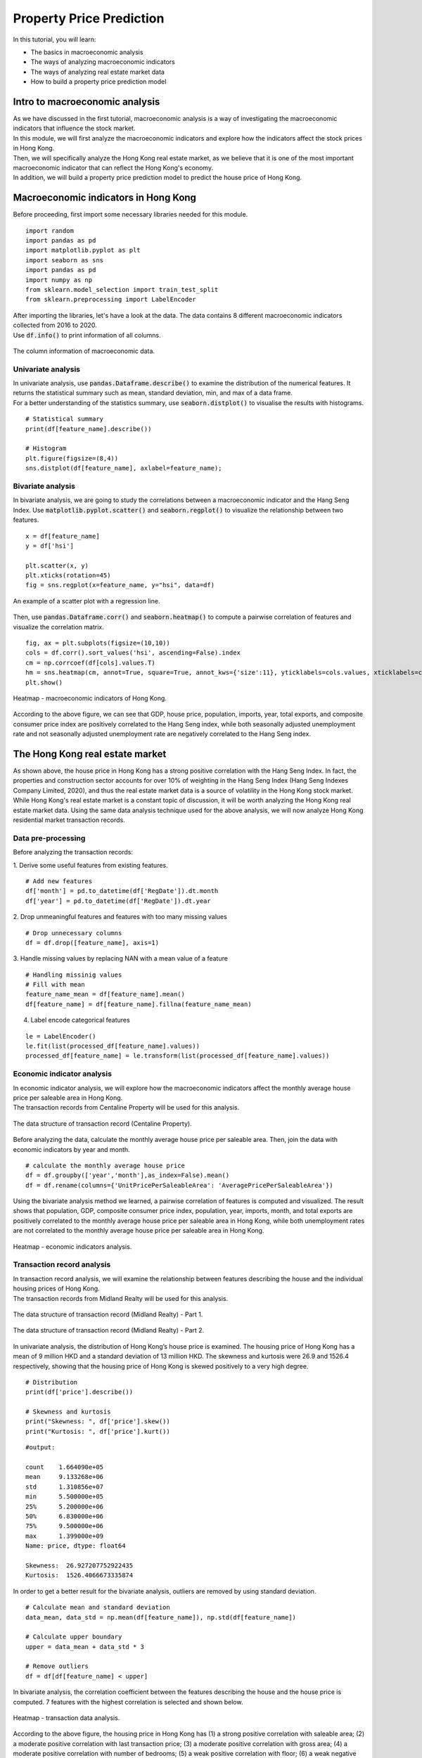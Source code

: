 Property Price Prediction
==========================


In this tutorial, you will learn:

* The basics in macroeconomic analysis
* The ways of analyzing macroeconomic indicators
* The ways of analyzing real estate market data
* How to build a property price prediction model

Intro to macroeconomic analysis
-------------------------------

| As we have discussed in the first tutorial, macroeconomic analysis is a way of
  investigating the macroeconomic indicators that influence the stock market.
  
| In this module, we will first analyze the macroeconomic indicators and explore how 
  the indicators affect the stock prices in Hong Kong. 
  
| Then, we will specifically analyze the Hong Kong real estate market, as we believe
  that it is one of the most important macroeconomic indicator that can reflect the
  Hong Kong's economy.

| In addition, we will build a property price prediction model to predict the house price
  of Hong Kong. 

Macroeconomic indicators in Hong Kong
-------------------------------------

| Before proceeding, first import some necessary libraries needed for this module.
 
::

    import random
    import pandas as pd
    import matplotlib.pyplot as plt
    import seaborn as sns
    import pandas as pd
    import numpy as np
    from sklearn.model_selection import train_test_split
    from sklearn.preprocessing import LabelEncoder

| After importing the libraries, let's have a look at the data. The data contains 8 
  different macroeconomic indicators collected from 2016 to 2020. 

| Use :code:`df.info()` to print information of all columns.  

.. figure:: ../images/macroeconomic_data.png
    :width: 400px
    :align: center
    :alt: "Macroeconomic data."

    The column information of macroeconomic data.

Univariate analysis
^^^^^^^^^^^^^^^^^^^
| In univariate analysis, use :code:`pandas.Dataframe.describe()` to examine the 
  distribution of the numerical features. It returns the statistical summary such as mean, 
  standard deviation, min, and max of a data frame. 

| For a better understanding of the statistics summary, use :code:`seaborn.distplot()` 
  to visualise the results with histograms.

::

    # Statistical summary
    print(df[feature_name].describe())

    # Histogram
    plt.figure(figsize=(8,4))
    sns.distplot(df[feature_name], axlabel=feature_name);

Bivariate analysis
^^^^^^^^^^^^^^^^^^
| In bivariate analysis, we are going to study the correlations between 
  a macroeconomic indicator and the Hang Seng Index. 
  Use :code:`matplotlib.pyplot.scatter()` and :code:`seaborn.regplot()` to 
  visualize the relationship between two features. 

::

    x = df[feature_name]
    y = df['hsi']

    plt.scatter(x, y)
    plt.xticks(rotation=45)
    fig = sns.regplot(x=feature_name, y="hsi", data=df)

.. figure:: ../images/scatter_graph_regline.png
    :width: 400px
    :align: center
    :alt: "Scatter graph with regline."

    An example of a scatter plot with a regression line.

| Then, use :code:`pandas.Dataframe.corr()` and :code:`seaborn.heatmap()` to compute 
  a pairwise correlation of features and visualize the correlation matrix.

::

    fig, ax = plt.subplots(figsize=(10,10)) 
    cols = df.corr().sort_values('hsi', ascending=False).index
    cm = np.corrcoef(df[cols].values.T)
    hm = sns.heatmap(cm, annot=True, square=True, annot_kws={'size':11}, yticklabels=cols.values, xticklabels=cols.values)
    plt.show()

.. figure:: ../images/heatmap_macro_indicator.png
    :width: 620px
    :align: center
    :alt: "Heatmap - macroeconomic indicator."

    Heatmap - macroeconomic indicators of Hong Kong.

| According to the above figure, we can see that GDP, house price, population, imports, 
  year, total exports, and composite consumer price index are positively correlated to the 
  Hang Seng index, while both seasonally adjusted unemployment rate and not seasonally 
  adjusted unemployment rate are negatively correlated to the Hang Seng index.


The Hong Kong real estate market
--------------------------------
| As shown above, the house price in Hong Kong has a strong positive correlation with the
  Hang Seng Index. In fact, the properties and construction sector accounts for over 10% 
  of weighting in the Hang Seng Index (Hang Seng Indexes Company Limited, 2020), and thus 
  the real estate market data is a source of volatility in the Hong Kong stock market. 
  
| While Hong Kong's real estate market is a constant topic of discussion, it will be worth 
  analyzing the Hong Kong real estate market data. Using the same data analysis 
  technique used for the above analysis, we will now analyze Hong Kong residential 
  market transaction records.

Data pre-processing
^^^^^^^^^^^^^^^^^^^
| Before analyzing the transaction records:

1. Derive some useful features from existing features.
::

    # Add new features
    df['month'] = pd.to_datetime(df['RegDate']).dt.month
    df['year'] = pd.to_datetime(df['RegDate']).dt.year

2. Drop unmeaningful features and features with too many missing values
::

    # Drop unnecessary columns
    df = df.drop([feature_name], axis=1)

3. Handle missing values by replacing NAN with a mean value of a feature
::

    # Handling missinig values
    # Fill with mean
    feature_name_mean = df[feature_name].mean()
    df[feature_name] = df[feature_name].fillna(feature_name_mean)

4. Label encode categorical features

::

    le = LabelEncoder() 
    le.fit(list(processed_df[feature_name].values)) 
    processed_df[feature_name] = le.transform(list(processed_df[feature_name].values))

Economic indicator analysis
^^^^^^^^^^^^^^^^^^^^^^^^^^^
| In economic indicator analysis, we will explore how the macroeconomic indicators affect the 
  monthly average house price per saleable area in Hong Kong. 

| The transaction records from Centaline Property will be used for this analysis.

.. figure:: ../images/transaction_record_centaline.png
    :width: 700px
    :align: center
    :alt: "Transaction records - Centaline Property"

    The data structure of transaction record (Centaline Property).

| Before analyzing the data, calculate the monthly average house price per saleable area. 
  Then, join the data with economic indicators by year and month.

::

    # calculate the monthly average house price
    df = df.groupby(['year','month'],as_index=False).mean()
    df = df.rename(columns={'UnitPricePerSaleableArea': 'AveragePricePerSaleableArea'})

| Using the bivariate analysis method we learned, a pairwise correlation of features 
  is computed and visualized. The result shows that population, GDP, composite consumer price index, 
  population, year, imports, month, and total exports are positively correlated to the 
  monthly average house price per saleable area in Hong Kong, while both unemployment
  rates are not correlated to the monthly average house price per saleable area in Hong Kong.

.. figure:: ../images/corr_economic_indicator_analysis.png
    :width: 620px
    :align: center
    :alt: "Heatmap - economic indicator analysis"

    Heatmap - economic indicators analysis.

Transaction record analysis
^^^^^^^^^^^^^^^^^^^^^^^^^^^
| In transaction record analysis, we will examine the relationship between features describing 
  the house and the individual housing prices of Hong Kong.

| The transaction records from Midland Realty will be used for this analysis.

.. figure:: ../images/transaction_record_midland1.png
    :width: 650px
    :align: center
    :alt: "Transaction records - Midland Realty - Part 1"

    The data structure of transaction record (Midland Realty) - Part 1.

.. figure:: ../images/transaction_record_midland2.png
    :width: 650px
    :align: center
    :alt: "Transaction records - Midland Realty - Part 2"

    The data structure of transaction record (Midland Realty) - Part 2.

| In univariate analysis, the distribution of Hong Kong’s house price is examined. 
  The housing price of Hong Kong has a mean of 9 million HKD and a standard deviation 
  of 13 million HKD. The skewness and kurtosis were 26.9 and 1526.4 respectively, 
  showing that the housing price of Hong Kong is skewed positively to a very high 
  degree. 

::

    # Distribution
    print(df['price'].describe())

    # Skewness and kurtosis
    print("Skewness: ", df['price'].skew())
    print("Kurtosis: ", df['price'].kurt())

::

    #output: 

    count    1.664090e+05
    mean     9.133268e+06
    std      1.310856e+07
    min      5.500000e+05
    25%      5.200000e+06
    50%      6.830000e+06
    75%      9.500000e+06
    max      1.399000e+09
    Name: price, dtype: float64

    Skewness:  26.927207752922435
    Kurtosis:  1526.4066673335874
  
| In order to get a better result for the bivariate analysis, outliers are 
  removed by using standard deviation.

::

  # Calculate mean and standard deviation
  data_mean, data_std = np.mean(df[feature_name]), np.std(df[feature_name])

  # Calculate upper boundary
  upper = data_mean + data_std * 3

  # Remove outliers
  df = df[df[feature_name] < upper]

| In bivariate analysis, the correlation coefficient between the features describing 
  the house and the house price is computed. 7 features with the highest correlation 
  is selected and shown below.

.. figure:: ../images/corr_transaction_data.png
  :width: 500px
  :align: center
  :alt: "Heatmap - transaction data analysis"

  Heatmap - transaction data analysis.

| According to the above figure, the housing price in Hong Kong has (1) a strong positive 
  correlation with saleable area; (2) a moderate positive correlation with last 
  transaction price; (3) a moderate positive correlation with gross area; (4) a moderate 
  positive correlation with number of bedrooms; (5) a weak positive correlation with 
  floor; (6) a weak negative correlation with region; and (7) a weak negative correlation 
  with building age.


| The full implementation of the economic indicator analysis and transaction data analysis
  could be found in :code:`code/macroeconomic-analysis/` in the repository.

Property price prediction with machine learning
-----------------------------------------------

| Based on the transaction data analysis, let's build property price prediction models.

Train-test split
^^^^^^^^^^^^^^^^
| Use :code:`sklearn.model_selection.train_test_split()` to split the data with the ratio 
  of 8:2. The input variables are the top 7 features selected from the analysis, and 
  the output feature is the house price.

::

    feat_col = [ c for c in df.columns if c not in ['price'] ]
    x_df, y_df = df[feat_col], df['price']

    x_train, x_test, y_train, y_test = train_test_split(x_df, y_df, test_size=0.2, random_state=RAND_SEED)

Log transformation
^^^^^^^^^^^^^^^^^^
| Before training the model, transform :code:`y_train` using log function to normalise the highly 
  skewed price data. In this way, the dynamic range of Hong Kong’s property price can be reduced.

::

    log_y_train= np.log1p(y_train)

Training the model
^^^^^^^^^^^^^^^^^^
| In total, 4 different types of predictive models will be built: 

1. XGBoost
2. Lasso
3. Random Forest
4. Linear Regression

| Train the models with :code:`x_train` and :code:`y_train`, and use the
  models to make the predictions. 

::

    import xgboost as xgb

    # XGBoost
    model_xgb = xgb.XGBRegressor(objective ='reg:squarederror', 
                          learning_rate = 0.1, max_depth = 5, alpha = 10, 
                          random_state=RAND_SEED, n_estimators = 1000)
    model_xgb.fit(x_train, log_y_train)
    xgb_train_pred = np.expm1(model_xgb.predict(x_train))
    xgb_test_pred = np.expm1(model_xgb.predict(x_test))


Evaluate accuracy
^^^^^^^^^^^^^^^^^
| Then, evaluate the performance of each model by root mean square log error (RMSLE). 
  The reason why RMSLE is used is because the price values are too big, and RMSLE prevents 
  penalising large differences between actual and predicted prices.

::

    from sklearn.metrics import mean_squared_log_error
    
    def rmsle(y, y_pred):
      return np.sqrt(mean_squared_log_error(y, y_pred))

::

    #output:

        XGBoost RMSLE(train):  0.1626671056150446
        XGBoost RMSLE(test):  0.16849945199484243

| The train model RMSLE and the test model RMSLE are 0.1627 and 0.1685 respectively.
  XGBoost uses a more accurate implementation of gradient boosting algorithm and 
  optimised regularisation, and hence, it gives a better result than other models. 
  
| However, in this case, the result shows that the model is slightly overfitting the train data. 
  The below figure shows the graph of actual and predicted property price for XGBoost.


:: 

    plt.figure(figsize=(5,5))
    plt.scatter(y_test,xgb_test_pred)
    plt.xlabel('Actual Y')
    plt.ylabel('Predicted Y')
    plt.show()

.. figure:: ../images/prediction_graph_xgb.png
    :width: 300px
    :align: center
    :alt: "The prediction graph for XGBoost."

    The graph of actual and predicted house price for XGBoost.

.. attention::
   | All investments entail inherent risk. This repository seeks to solely educate 
     people on methodologies to build and evaluate algorithmic trading strategies. 
     All final investment decisions are yours and as a result you could make or lose money.